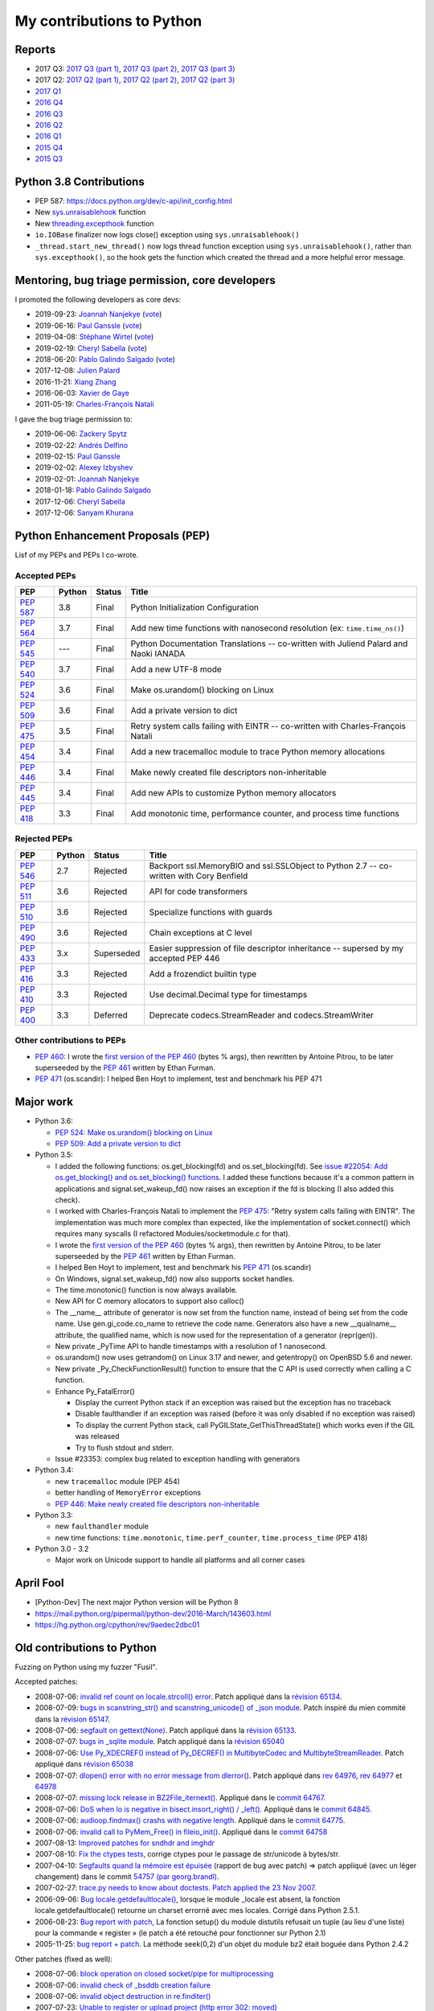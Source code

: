 .. _python-contrib:

++++++++++++++++++++++++++
My contributions to Python
++++++++++++++++++++++++++

Reports
=======

* 2017 Q3:
  `2017 Q3 (part 1) <https://vstinner.github.io/contrib-cpython-2017q3-part1.html>`_,
  `2017 Q3 (part 2) <https://vstinner.github.io/contrib-cpython-2017q3-part2.html>`_,
  `2017 Q3 (part 3) <https://vstinner.github.io/contrib-cpython-2017q3-part3.html>`_
* 2017 Q2:
  `2017 Q2 (part 1) <https://vstinner.github.io/contrib-cpython-2017q2-part1.html>`_,
  `2017 Q2 (part 2) <https://vstinner.github.io/contrib-cpython-2017q2-part2.html>`_,
  `2017 Q2 (part 3) <https://vstinner.github.io/contrib-cpython-2017q2-part3.html>`_
* `2017 Q1 <https://vstinner.github.io/contrib-cpython-2017q1.html>`_
* `2016 Q4 <https://vstinner.github.io/contrib-cpython-2016q4.html>`_
* `2016 Q3 <https://vstinner.github.io/contrib-cpython-2016q3.html>`_
* `2016 Q2 <https://vstinner.github.io/contrib-cpython-2016q2.html>`_
* `2016 Q1 <https://vstinner.github.io/contrib-cpython-2016q1.html>`_
* `2015 Q4 <https://vstinner.github.io/contrib-cpython-2015q4.html>`_
* `2015 Q3 <https://vstinner.github.io/contrib-cpython-2015q3.html>`_

Python 3.8 Contributions
========================

* PEP 587: https://docs.python.org/dev/c-api/init_config.html
* New `sys.unraisablehook
  <https://docs.python.org/dev/library/sys.html#sys.unraisablehook>`_ function
* New `threading.excepthook
  <https://docs.python.org/dev/library/threading.html#threading.excepthook>`_
  function
* ``io.IOBase`` finalizer now logs close() exception using
  ``sys.unraisablehook()``
* ``_thread.start_new_thread()`` now logs thread function exception using
  ``sys.unraisablehook()``, rather than ``sys.excepthook()``, so the hook gets
  the function which created the thread and a more helpful error message.

Mentoring, bug triage permission, core developers
=================================================

I promoted the following developers as core devs:

* 2019-09-23: `Joannah Nanjekye
  <https://mail.python.org/archives/list/python-committers@python.org/thread/DLT3RQ7W7XYGN7GH4G34DAVMWYOZIHDI/>`__
  (`vote <https://discuss.python.org/t/vote-to-promote-joannah-nanjekye-as-a-core-dev/2347>`__)
* 2019-06-16: `Paul Ganssle
  <https://mail.python.org/archives/list/python-committers@python.org/thread/YGHU7QPBTIMAU5X5K3PGJMHQQJ2XCNLY/>`__
  (`vote <https://discuss.python.org/t/vote-to-promote-paul-ganssle-as-a-core-developer/1826>`__)
* 2019-04-08: `Stéphane Wirtel
  <https://mail.python.org/pipermail/python-committers/2019-April/006677.html>`_
  (`vote <https://discuss.python.org/t/vote-to-promote-stephane-wirtel-as-a-core-dev/1044>`__)
* 2019-02-19: `Cheryl Sabella
  <https://mail.python.org/pipermail/python-committers/2019-February/006575.html>`_
  (`vote <https://discuss.python.org/t/vote-to-promote-cheryl-sabella-as-a-core-developer/862>`__)
* 2018-06-20: `Pablo Galindo Salgado
  <https://mail.python.org/pipermail/python-committers/2018-June/005621.html>`_
  (`vote <https://mail.python.org/pipermail/python-committers/2018-June/005564.html>`__)
* 2017-12-08: `Julien Palard
  <https://mail.python.org/pipermail/python-committers/2017-December/004989.html>`__
* 2016-11-21: `Xiang Zhang
  <https://mail.python.org/pipermail/python-committers/2016-November/004045.html>`__
* 2016-06-03: `Xavier de Gaye
  <https://mail.python.org/pipermail/python-committers/2016-May/003896.html>`__
* 2011-05-19: `Charles-François Natali
  <https://mail.python.org/pipermail/python-committers/2011-May/001660.html>`__

I gave the bug triage permission to:

* 2019-06-06: `Zackery Spytz
  <https://mail.python.org/archives/list/python-committers@python.org/thread/IMYXXTA2VN44ASGA33D7LVUZEWKEAUCQ/#WUZNQLX2GAETCZT62SRLL7NYDLYH7Y7F>`__
* 2019-02-22: `Andrés Delfino
  <https://mail.python.org/pipermail/python-committers/2019-February/006588.html>`__
* 2019-02-15: `Paul Ganssle
  <https://mail.python.org/pipermail/python-committers/2019-February/006567.html>`__
* 2019-02-02: `Alexey Izbyshev
  <https://mail.python.org/pipermail/python-committers/2019-February/006511.html>`_
* 2019-02-01: `Joannah Nanjekye
  <https://mail.python.org/pipermail/python-committers/2019-February/006510.html>`__
* 2018-01-18: `Pablo Galindo Salgado
  <https://mail.python.org/pipermail/python-committers/2018-January/005133.html>`__
* 2017-12-06: `Cheryl Sabella
  <https://mail.python.org/pipermail/python-committers/2017-December/004963.html>`__
* 2017-12-06: `Sanyam Khurana
  <https://mail.python.org/pipermail/python-committers/2017-December/004977.html>`__

Python Enhancement Proposals (PEP)
==================================

Lisf of my PEPs and PEPs I co-wrote.

Accepted PEPs
-------------

==========  ======  ========  =======================================================================================
PEP         Python  Status    Title
==========  ======  ========  =======================================================================================
:pep:`587`  3.8     Final     Python Initialization Configuration
:pep:`564`  3.7     Final     Add new time functions with nanosecond resolution (ex: ``time.time_ns()``)
:pep:`545`  ---     Final     Python Documentation Translations -- co-written with Juliend Palard and Naoki IANADA
:pep:`540`  3.7     Final     Add a new UTF-8 mode
:pep:`524`  3.6     Final     Make os.urandom() blocking on Linux
:pep:`509`  3.6     Final     Add a private version to dict
:pep:`475`  3.5     Final     Retry system calls failing with EINTR -- co-written with Charles-François Natali
:pep:`454`  3.4     Final     Add a new tracemalloc module to trace Python memory allocations
:pep:`446`  3.4     Final     Make newly created file descriptors non-inheritable
:pep:`445`  3.4     Final     Add new APIs to customize Python memory allocators
:pep:`418`  3.3     Final     Add monotonic time, performance counter, and process time functions
==========  ======  ========  =======================================================================================

Rejected PEPs
-------------

==========  ======  ============  ====================================================================================
PEP         Python  Status        Title
==========  ======  ============  ====================================================================================
:pep:`546`  2.7     Rejected      Backport ssl.MemoryBIO and ssl.SSLObject to Python 2.7 -- co-written with Cory Benfield
:pep:`511`  3.6     Rejected      API for code transformers
:pep:`510`  3.6     Rejected      Specialize functions with guards
:pep:`490`  3.6     Rejected      Chain exceptions at C level
:pep:`433`  3.x     Superseded    Easier suppression of file descriptor inheritance -- supersed by my accepted PEP 446
:pep:`416`  3.3     Rejected      Add a frozendict builtin type
:pep:`410`  3.3     Rejected      Use decimal.Decimal type for timestamps
:pep:`400`  3.3     Deferred      Deprecate codecs.StreamReader and codecs.StreamWriter
==========  ======  ============  ====================================================================================

Other contributions to PEPs
---------------------------

* :pep:`460`: I wrote the `first version of the PEP 460
  <https://hg.python.org/peps/rev/7a92360bbdff>`_ (bytes % args), then
  rewritten by Antoine Pitrou, to be later superseeded by the :pep:`461`
  written by  Ethan Furman.
* :pep:`471` (os.scandir): I helped Ben Hoyt to implement, test and benchmark
  his PEP 471

Major work
==========

* Python 3.6:

  - `PEP 524: Make os.urandom() blocking on Linux
    <https://www.python.org/dev/peps/pep-0524/>`_
  - `PEP 509: Add a private version to dict
    <https://www.python.org/dev/peps/pep-0509/>`_

* Python 3.5:

  - I added the following functions:  os.get_blocking(fd) and
    os.set_blocking(fd). See `issue #22054:
    Add os.get_blocking() and os.set_blocking() functions
    <http://bugs.python.org/issue22054>`_. I added these functions because
    it's a common pattern in applications and signal.set_wakeup_fd() now
    raises an exception if the fd is blocking (I also added this check).
  - I worked with Charles-François Natali to implement the `PEP 475
    <http://www.python.org/dev/peps/pep-0475>`_: "Retry system calls failing
    with EINTR". The implementation was much more complex than expected, like
    the implementation of socket.connect() which requires many syscalls (I
    refactored Modules/socketmodule.c for that).
  - I wrote the `first version of the PEP 460
    <https://hg.python.org/peps/rev/7a92360bbdff>`_ (bytes % args), then
    rewritten by Antoine Pitrou, to be later superseeded by the `PEP 461
    <https://www.python.org/dev/peps/pep-0461/>`_ written by  Ethan Furman.
  - I helped Ben Hoyt to implement, test and benchmark his `PEP 471
    <https://www.python.org/dev/peps/pep-0471/>`_ (os.scandir)
  - On Windows, signal.set_wakeup_fd() now also supports socket handles.
  - The time.monotonic() function is now always available.
  - New API for C memory allocators to support also calloc()
  - The __name__ attribute of generator is now set from the function name,
    instead of being set from the code name. Use gen.gi_code.co_name to
    retrieve the code name. Generators also have a new __qualname__ attribute,
    the qualified name, which is now used for the representation of a generator
    (repr(gen)).
  - New private _PyTime API to handle timestamps with a resolution of 1
    nanosecond.
  - os.urandom() now uses getrandom() on Linux 3.17 and newer, and getentropy()
    on OpenBSD 5.6 and newer.
  - New private _Py_CheckFunctionResult() function to ensure that the C API is
    used correctly when calling a C function.
  - Enhance Py_FatalError()

    * Display the current Python stack if an exception was raised but the exception
      has no traceback
    * Disable faulthandler if an exception was raised (before it was only disabled
      if no exception was raised)
    * To display the current Python stack, call PyGILState_GetThisThreadState()
      which works even if the GIL was released
    * Try to flush stdout and stderr.

  - Issue #23353: complex bug related to exception handling with generators

* Python 3.4:

  - new ``tracemalloc`` module (PEP 454)
  - better handling of ``MemoryError`` exceptions
  - `PEP 446: Make newly created file descriptors non-inheritable
    <http://www.python.org/dev/peps/pep-0446/>`_

* Python 3.3:

  - new ``faulthandler`` module
  - new time functions: ``time.monotonic``, ``time.perf_counter``,
    ``time.process_time`` (PEP 418)

* Python 3.0 - 3.2

  - Major work on Unicode support to handle all platforms and all corner
    cases


April Fool
==========

* [Python-Dev] The next major Python version will be Python 8
* https://mail.python.org/pipermail/python-dev/2016-March/143603.html
* https://hg.python.org/cpython/rev/9aedec2dbc01


Old contributions to Python
===========================

Fuzzing on Python using my fuzzer "Fusil".

Accepted patches:

* 2008-07-06: `invalid ref count on locale.strcoll() error <http://bugs.python.org/issue3303>`_. Patch appliqué dans la `révision 65134 <http://svn.python.org/view?view=rev&rev=65134>`_.
* 2008-07-09: `bugs in scanstring_str() and scanstring_unicode() of _json module <http://bugs.python.org/issue3322>`_. Patch inspiré du mien commité dans la `révision 65147 <http://svn.python.org/view?rev=65147&view=rev>`_.
* 2008-07-06: `segfault on gettext(None) <http://bugs.python.org/issue3302>`_. Patch appliqué dans la `révision 65133 <http://svn.python.org/view?rev=65133&view=rev>`_.
* 2008-07-07: `bugs in _sqlite module <http://bugs.python.org/issue3312>`_. Patch appliqué dans la `révision 65040 <http://svn.python.org/view?rev=65040&view=rev>`_
* 2008-07-06: `Use Py_XDECREF() instead of Py_DECREF() in MultibyteCodec and MultibyteStreamReader <http://bugs.python.org/issue3305>`_. Patch appliqué dans `révision 65038 <http://svn.python.org/view?rev=65038&view=rev>`_
* 2008-07-07: `dlopen() error with no error message from dlerror() <http://bugs.python.org/issue3313>`_. Patch appliqué dans `rev 64976 <http://svn.python.org/view?rev=64976&view=rev>`_, `rev 64977 <http://svn.python.org/view?rev=64977&view=rev>`_ et `64978 <http://svn.python.org/view?rev=64978&view=rev>`_
* 2008-07-07: `missing lock release in BZ2File_iternext() <http://bugs.python.org/issue3309>`_. Appliqué dans le `commit 64767 <http://svn.python.org/view?rev=64767&view=rev>`_.
* 2008-07-06: `DoS when lo is negative in bisect.insort_right() / _left() <http://bugs.python.org/issue3301>`_. Appliqué dans le `commit 64845 <http://svn.python.org/view?rev=64845&view=rev>`_.
* 2008-07-06: `audioop.findmax() crashs with negative length <http://bugs.python.org/issue3306>`_. Appliqué dans le `commit 64775 <http://svn.python.org/view?rev=64775&view=rev>`_.
* 2008-07-06: `invalid call to PyMem_Free() in fileio_init() <http://bugs.python.org/issue3304>`_. Appliqué dans le `commit 64758 <http://svn.python.org/view?rev=64758&view=rev>`_
* 2007-08-13: `Improved patches for sndhdr and imghdr <http://svn.python.org/view?rev=56987&view=rev>`_
* 2007-08-10: `Fix the ctypes tests <http://svn.python.org/view?rev=56838&view=rev>`_, corrige ctypes pour le passage de str/unicode à bytes/str.
* 2007-04-10: `Segfaults quand la mémoire est épuisée <http://sourceforge.net/tracker/index.php?func=detail&aid=1697916&group_id=5470&atid=105470>`_ (rapport de bug avec patch) => patch appliqué (avec un léger changement) dans le commit `54757 (par georg.brandl) <http://svn.python.org/view?rev=54757&view=rev>`_.
* 2007-02-27: `trace.py needs to know about doctests <http://bugs.python.org/issue1429818>`_. `Patch applied the 23 Nov 2007 <http://svn.python.org/view/python/trunk/Lib/doctest.py?rev=59137&r1=59082&r2=59137>`_.
* 2006-09-06: `Bug locale.getdefaultlocale() <http://bugs.python.org/issue1553427>`_, lorsque le module _locale est absent, la fonction locale.getdefaultlocale() retourne un charset errorné avec mes locales. Corrigé dans Python 2.5.1.
* 2006-08-23: `Bug report with patch <http://sourceforge.net/tracker/index.php?func=detail&aid=1545341&group_id=5470&atid=105470>`_, La fonction setup() du module distutils refusait un tuple (au lieu d'une liste) pour la commande « register » (le patch a été retouché pour fonctionner sur Python 2.1)
* 2005-11-25: `bug report + patch <http://sourceforge.net/tracker/index.php?func=detail&aid=1366000&group_id=5470&atid=105470>`_. La méthode seek(0,2) d'un objet du module bz2 était boguée dans Python 2.4.2

Other patches (fixed as well):

* 2008-07-06: `block operation on closed socket/pipe for multiprocessing <http://bugs.python.org/issue3311>`_
* 2008-07-06: `invalid check of _bsddb creation failure <http://bugs.python.org/issue3307>`_
* 2008-07-06: `invalid object destruction in re.finditer() <http://bugs.python.org/issue3299>`_
* 2007-07-23: `Unable to register or upload project (http error 302: moved) <http://sourceforge.net/tracker/index.php?func=detail&aid=1758778&group_id=66150&atid=513503>`_
* 2007-07-17: `Problem with socket.gethostbyaddr() and KeyboardInterrupt <http://sourceforge.net/tracker/index.php?func=detail&aid=1755388&group_id=5470&atid=105470>`_
